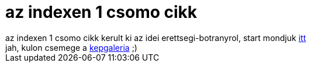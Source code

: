 = az indexen 1 csomo cikk

:slug: az_indexen_1_csomo_cikk
:category: regi
:tags: hu
:date: 2005-05-10T18:27:29Z
++++
az indexen 1 csomo cikk kerult ki az idei erettsegi-botranyrol, start mondjuk <a href="http://index.hu/politika/belfold/rttsg2579/" target="_self">itt</a><br> jah, kulon csemege a <a href="http://index.hu/gal?dir=0505/belfold/mattor/" target="_self">kepgaleria</a> ;)
++++
